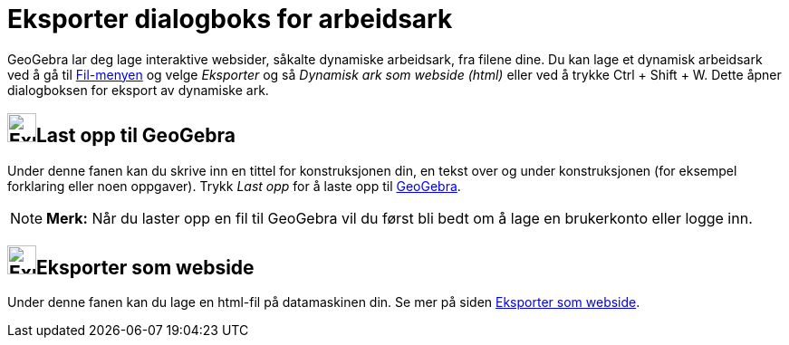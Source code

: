 = Eksporter dialogboks for arbeidsark
:page-en: Export_Worksheet_Dialog
ifdef::env-github[:imagesdir: /nb/modules/ROOT/assets/images]

GeoGebra lar deg lage interaktive websider, såkalte dynamiske arbeidsark, fra filene dine. Du kan lage et dynamisk
arbeidsark ved å gå til xref:/Filmeny.adoc[Fil-menyen] og velge _Eksporter_ og så _Dynamisk ark som webside (html)_
eller ved å trykke [.kcode]#Ctrl# + [.kcode]#Shift# + [.kcode]#W#. Dette åpner dialogboksen for eksport av dynamiske
ark.

== image:Export.png[Export.png,width=32,height=32]Last opp til GeoGebra

Under denne fanen kan du skrive inn en tittel for konstruksjonen din, en tekst over og under konstruksjonen (for
eksempel forklaring eller noen oppgaver). Trykk _Last opp_ for å laste opp til http://www.geogebra.org/[GeoGebra].

[NOTE]
====

*Merk:* Når du laster opp en fil til GeoGebra vil du først bli bedt om å lage en brukerkonto eller logge inn.

====

== image:Export-html.png[Export-html.png,width=32,height=32]Eksporter som webside

Under denne fanen kan du lage en html-fil på datamaskinen din. Se mer på siden
xref:/Eksporter_som_webside.adoc[Eksporter som webside].

